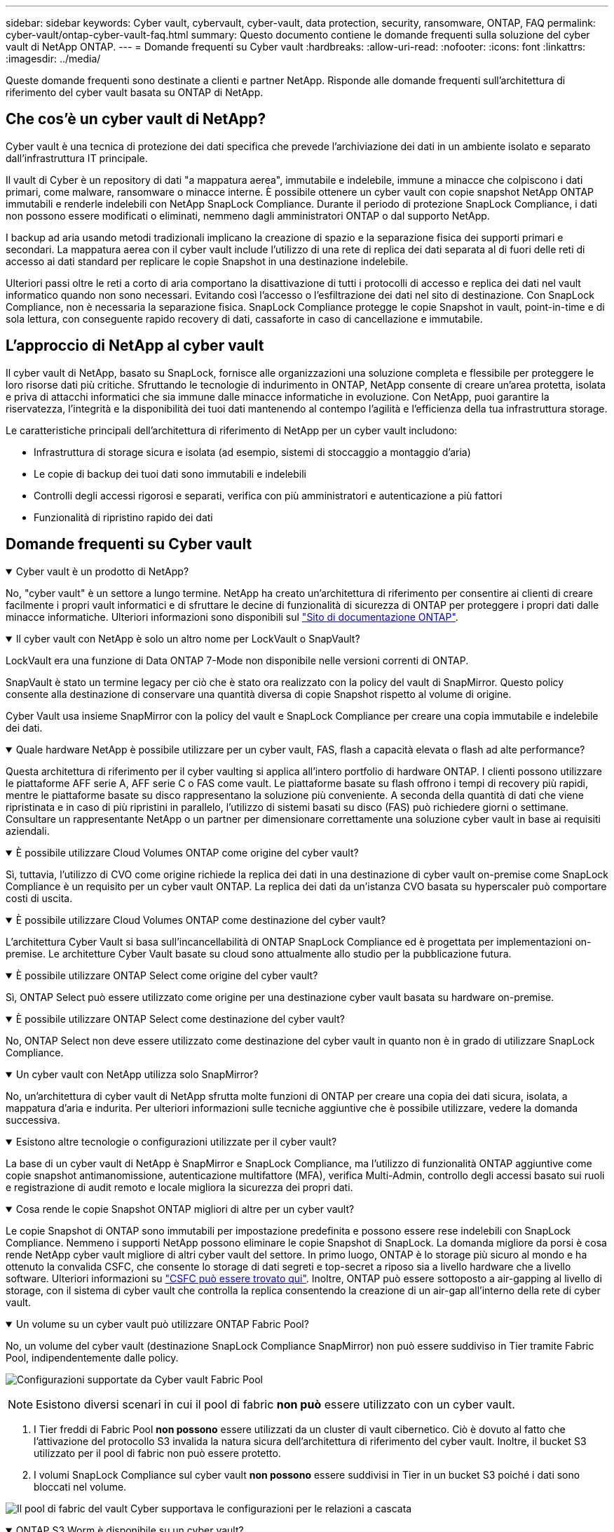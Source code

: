 ---
sidebar: sidebar 
keywords: Cyber vault, cybervault, cyber-vault, data protection, security, ransomware, ONTAP, FAQ 
permalink: cyber-vault/ontap-cyber-vault-faq.html 
summary: Questo documento contiene le domande frequenti sulla soluzione del cyber vault di NetApp ONTAP. 
---
= Domande frequenti su Cyber vault
:hardbreaks:
:allow-uri-read: 
:nofooter: 
:icons: font
:linkattrs: 
:imagesdir: ../media/


[role="lead"]
Queste domande frequenti sono destinate a clienti e partner NetApp. Risponde alle domande frequenti sull'architettura di riferimento del cyber vault basata su ONTAP di NetApp.



== Che cos'è un cyber vault di NetApp?

Cyber vault è una tecnica di protezione dei dati specifica che prevede l'archiviazione dei dati in un ambiente isolato e separato dall'infrastruttura IT principale.

Il vault di Cyber è un repository di dati "a mappatura aerea", immutabile e indelebile, immune a minacce che colpiscono i dati primari, come malware, ransomware o minacce interne. È possibile ottenere un cyber vault con copie snapshot NetApp ONTAP immutabili e renderle indelebili con NetApp SnapLock Compliance. Durante il periodo di protezione SnapLock Compliance, i dati non possono essere modificati o eliminati, nemmeno dagli amministratori ONTAP o dal supporto NetApp.

I backup ad aria usando metodi tradizionali implicano la creazione di spazio e la separazione fisica dei supporti primari e secondari. La mappatura aerea con il cyber vault include l'utilizzo di una rete di replica dei dati separata al di fuori delle reti di accesso ai dati standard per replicare le copie Snapshot in una destinazione indelebile.

Ulteriori passi oltre le reti a corto di aria comportano la disattivazione di tutti i protocolli di accesso e replica dei dati nel vault informatico quando non sono necessari. Evitando così l'accesso o l'esfiltrazione dei dati nel sito di destinazione. Con SnapLock Compliance, non è necessaria la separazione fisica. SnapLock Compliance protegge le copie Snapshot in vault, point-in-time e di sola lettura, con conseguente rapido recovery di dati, cassaforte in caso di cancellazione e immutabile.



== L'approccio di NetApp al cyber vault

Il cyber vault di NetApp, basato su SnapLock, fornisce alle organizzazioni una soluzione completa e flessibile per proteggere le loro risorse dati più critiche. Sfruttando le tecnologie di indurimento in ONTAP, NetApp consente di creare un'area protetta, isolata e priva di attacchi informatici che sia immune dalle minacce informatiche in evoluzione. Con NetApp, puoi garantire la riservatezza, l'integrità e la disponibilità dei tuoi dati mantenendo al contempo l'agilità e l'efficienza della tua infrastruttura storage.

Le caratteristiche principali dell'architettura di riferimento di NetApp per un cyber vault includono:

* Infrastruttura di storage sicura e isolata (ad esempio, sistemi di stoccaggio a montaggio d'aria)
* Le copie di backup dei tuoi dati sono immutabili e indelebili
* Controlli degli accessi rigorosi e separati, verifica con più amministratori e autenticazione a più fattori
* Funzionalità di ripristino rapido dei dati




== Domande frequenti su Cyber vault

.Cyber vault è un prodotto di NetApp?
[%collapsible%open]
====
No, "cyber vault" è un settore a lungo termine. NetApp ha creato un'architettura di riferimento per consentire ai clienti di creare facilmente i propri vault informatici e di sfruttare le decine di funzionalità di sicurezza di ONTAP per proteggere i propri dati dalle minacce informatiche. Ulteriori informazioni sono disponibili sul link:https://docs.netapp.com/us-en/netapp-solutions/cyber-vault/ontap-cyber-vault-overview.html["Sito di documentazione ONTAP"^].

====
.Il cyber vault con NetApp è solo un altro nome per LockVault o SnapVault?
[%collapsible%open]
====
LockVault era una funzione di Data ONTAP 7-Mode non disponibile nelle versioni correnti di ONTAP.

SnapVault è stato un termine legacy per ciò che è stato ora realizzato con la policy del vault di SnapMirror. Questo policy consente alla destinazione di conservare una quantità diversa di copie Snapshot rispetto al volume di origine.

Cyber Vault usa insieme SnapMirror con la policy del vault e SnapLock Compliance per creare una copia immutabile e indelebile dei dati.

====
.Quale hardware NetApp è possibile utilizzare per un cyber vault, FAS, flash a capacità elevata o flash ad alte performance?
[%collapsible%open]
====
Questa architettura di riferimento per il cyber vaulting si applica all'intero portfolio di hardware ONTAP. I clienti possono utilizzare le piattaforme AFF serie A, AFF serie C o FAS come vault. Le piattaforme basate su flash offrono i tempi di recovery più rapidi, mentre le piattaforme basate su disco rappresentano la soluzione più conveniente. A seconda della quantità di dati che viene ripristinata e in caso di più ripristini in parallelo, l'utilizzo di sistemi basati su disco (FAS) può richiedere giorni o settimane. Consultare un rappresentante NetApp o un partner per dimensionare correttamente una soluzione cyber vault in base ai requisiti aziendali.

====
.È possibile utilizzare Cloud Volumes ONTAP come origine del cyber vault?
[%collapsible%open]
====
Sì, tuttavia, l'utilizzo di CVO come origine richiede la replica dei dati in una destinazione di cyber vault on-premise come SnapLock Compliance è un requisito per un cyber vault ONTAP. La replica dei dati da un'istanza CVO basata su hyperscaler può comportare costi di uscita.

====
.È possibile utilizzare Cloud Volumes ONTAP come destinazione del cyber vault?
[%collapsible%open]
====
L'architettura Cyber Vault si basa sull'incancellabilità di ONTAP SnapLock Compliance ed è progettata per implementazioni on-premise. Le architetture Cyber Vault basate su cloud sono attualmente allo studio per la pubblicazione futura.

====
.È possibile utilizzare ONTAP Select come origine del cyber vault?
[%collapsible%open]
====
Sì, ONTAP Select può essere utilizzato come origine per una destinazione cyber vault basata su hardware on-premise.

====
.È possibile utilizzare ONTAP Select come destinazione del cyber vault?
[%collapsible%open]
====
No, ONTAP Select non deve essere utilizzato come destinazione del cyber vault in quanto non è in grado di utilizzare SnapLock Compliance.

====
.Un cyber vault con NetApp utilizza solo SnapMirror?
[%collapsible%open]
====
No, un'architettura di cyber vault di NetApp sfrutta molte funzioni di ONTAP per creare una copia dei dati sicura, isolata, a mappatura d'aria e indurita. Per ulteriori informazioni sulle tecniche aggiuntive che è possibile utilizzare, vedere la domanda successiva.

====
.Esistono altre tecnologie o configurazioni utilizzate per il cyber vault?
[%collapsible%open]
====
La base di un cyber vault di NetApp è SnapMirror e SnapLock Compliance, ma l'utilizzo di funzionalità ONTAP aggiuntive come copie snapshot antimanomissione, autenticazione multifattore (MFA), verifica Multi-Admin, controllo degli accessi basato sui ruoli e registrazione di audit remoto e locale migliora la sicurezza dei propri dati.

====
.Cosa rende le copie Snapshot ONTAP migliori di altre per un cyber vault?
[%collapsible%open]
====
Le copie Snapshot di ONTAP sono immutabili per impostazione predefinita e possono essere rese indelebili con SnapLock Compliance. Nemmeno i supporti NetApp possono eliminare le copie Snapshot di SnapLock. La domanda migliore da porsi è cosa rende NetApp cyber vault migliore di altri cyber vault del settore. In primo luogo, ONTAP è lo storage più sicuro al mondo e ha ottenuto la convalida CSFC, che consente lo storage di dati segreti e top-secret a riposo sia a livello hardware che a livello software. Ulteriori informazioni su link:https://www.netapp.com/esg/trust-center/compliance/CSfC-Program/["CSFC può essere trovato qui"^]. Inoltre, ONTAP può essere sottoposto a air-gapping al livello di storage, con il sistema di cyber vault che controlla la replica consentendo la creazione di un air-gap all'interno della rete di cyber vault.

====
.Un volume su un cyber vault può utilizzare ONTAP Fabric Pool?
[%collapsible%open]
====
No, un volume del cyber vault (destinazione SnapLock Compliance SnapMirror) non può essere suddiviso in Tier tramite Fabric Pool, indipendentemente dalle policy.

image:ontap-cyber-vault-fabric-pool-configurations.png["Configurazioni supportate da Cyber vault Fabric Pool"]


NOTE: Esistono diversi scenari in cui il pool di fabric *non può* essere utilizzato con un cyber vault.

. I Tier freddi di Fabric Pool *non possono* essere utilizzati da un cluster di vault cibernetico. Ciò è dovuto al fatto che l'attivazione del protocollo S3 invalida la natura sicura dell'architettura di riferimento del cyber vault. Inoltre, il bucket S3 utilizzato per il pool di fabric non può essere protetto.
. I volumi SnapLock Compliance sul cyber vault *non possono* essere suddivisi in Tier in un bucket S3 poiché i dati sono bloccati nel volume.


image:ontap-cyber-vault-fabric-pool-configurations-p-s-cv.png["Il pool di fabric del vault Cyber supportava le configurazioni per le relazioni a cascata"]

====
.ONTAP S3 Worm è disponibile su un cyber vault?
[%collapsible%open]
====
No, S3 è un protocollo di accesso ai dati che invalida la natura sicura dell'architettura di riferimento.

====
.Il cyber vault di NetApp viene eseguito su una personalità o un profilo ONTAP diverso?
[%collapsible%open]
====
No, è un'architettura di riferimento. I clienti possono utilizzare link:ontap-create-cyber-vault-task.html["architettura di riferimento"]e creare un cyber vault o utilizzare link:ontap-cyber-vault-powershell-overview.html["Script PowerShell per creare, rafforzare e convalidare"]un cyber vault.

====
.Posso attivare protocolli dati come NFS, SMB e S3 in un cyber vault?
[%collapsible%open]
====
Per impostazione predefinita, i protocolli dei dati devono essere disattivati nel cyber vault per renderli sicuri. Tuttavia, i protocolli dati possono essere abilitati sul cyber vault per accedere ai dati per il ripristino o quando necessario. Questa operazione deve essere eseguita su base temporanea e disattivata al termine del recupero.

====
.È possibile convertire un ambiente SnapVault esistente in un cyber vault, oppure è necessario eseguire il reseeding di tutto?
[%collapsible%open]
====
Sì. Si potrebbe prendere un sistema che è una destinazione SnapMirror (con criteri del vault), disattivare i protocolli dei dati, rafforzare il sistema in base a link:https://docs.netapp.com/us-en/ontap/ontap-security-hardening/security-hardening-overview.html["Guida alla tempra ONTAP"^], isolarlo in una posizione sicura e seguire le altre procedure nell'architettura di riferimento per renderlo un cyber-vault senza dover reinserire la destinazione.

====
*Avete ulteriori domande?* Inviate un'e-mail a mailto:ng-cyber-vault@NetApp.com[ng-cyber-vault@NetApp.com^,domande sul vault dei computer informatici,vorrei saperne di più su: ] Con le vostre domande! Risponderemo e aggiungeremo le vostre domande alle FAQ.
